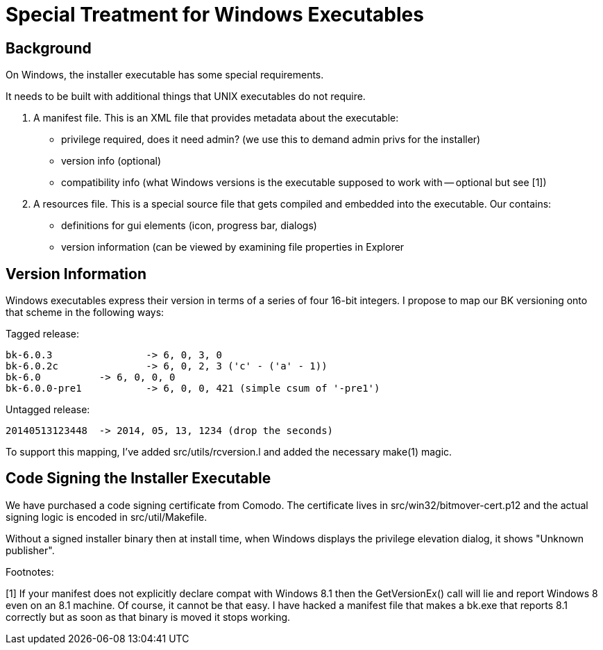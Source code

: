 Special Treatment for Windows Executables
=========================================

Background
----------

On Windows, the installer executable has some special requirements.

It needs to be built with additional things that UNIX executables
do not require.

 1. A manifest file.  This is an XML file that provides metadata
    about the executable:

     - privilege required, does it need admin? (we use this to
       demand admin privs for the installer)
     - version info (optional)
     - compatibility info (what Windows versions is the executable
       supposed to work with -- optional but see [1])

 2. A resources file.  This is a special source file that gets compiled
    and embedded into the executable.  Our contains:

     - definitions for gui elements (icon, progress bar, dialogs)
     - version information (can be viewed by examining file properties
       in Explorer

Version Information
-------------------

Windows executables express their version in terms of a series of
four 16-bit integers.  I propose to map our BK versioning onto
that scheme in the following ways:

Tagged release:

  bk-6.0.3		-> 6, 0, 3, 0
  bk-6.0.2c		-> 6, 0, 2, 3 ('c' - ('a' - 1))
  bk-6.0		-> 6, 0, 0, 0
  bk-6.0.0-pre1		-> 6, 0, 0, 421 (simple csum of '-pre1')

Untagged release:

  20140513123448	-> 2014, 05, 13, 1234 (drop the seconds)

To support this mapping, I've added src/utils/rcversion.l and added
the necessary make(1) magic.

Code Signing the Installer Executable
-------------------------------------

We have purchased a code signing certificate from Comodo.  The
certificate lives in src/win32/bitmover-cert.p12 and the actual
signing logic is encoded in src/util/Makefile.

Without a signed installer binary then at install time, when Windows
displays the privilege elevation dialog, it shows "Unknown publisher".

Footnotes:

[1] If your manifest does not explicitly declare compat with Windows
    8.1 then the GetVersionEx() call will lie and report Windows 8
    even on an 8.1 machine.  Of course, it cannot be that easy. I have
    hacked a manifest file that makes a bk.exe that reports 8.1
    correctly but as soon as that binary is moved it stops working.
